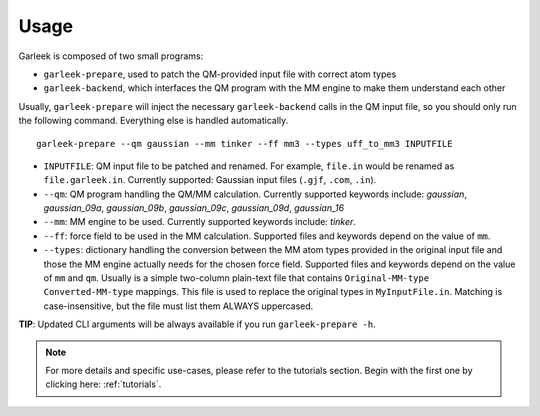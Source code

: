 Usage
=====

Garleek is composed of two small programs:

- ``garleek-prepare``, used to patch the QM-provided input file with correct atom types
- ``garleek-backend``, which interfaces the QM program with the MM engine to make them understand each other

Usually, ``garleek-prepare`` will inject the necessary ``garleek-backend`` calls in the QM input file, so you should only run the following command. Everything else is handled automatically.

::

    garleek-prepare --qm gaussian --mm tinker --ff mm3 --types uff_to_mm3 INPUTFILE


- ``INPUTFILE``: QM input file to be patched and renamed. For example, ``file.in`` would be renamed as ``file.garleek.in``. Currently supported: Gaussian input files (``.gjf``, ``.com``, ``.in``).
- ``--qm``: QM program handling the QM/MM calculation. Currently supported keywords include: *gaussian*, *gaussian_09a*, *gaussian_09b*, *gaussian_09c*, *gaussian_09d*, *gaussian_16*
- ``--mm``: MM engine to be used. Currently supported keywords include: *tinker*.
- ``--ff``: force field to be used in the MM calculation. Supported files and keywords depend on the value of ``mm``.
- ``--types``: dictionary handling the conversion between the MM atom types provided in the original input file and those the MM engine actually needs for the chosen force field. Supported files and keywords depend on the value of ``mm`` and ``qm``. Usually is a simple two-column plain-text file that contains ``Original-MM-type Converted-MM-type`` mappings. This file is used to replace the original types in ``MyInputFile.in``. Matching is case-insensitive, but the file must list them ALWAYS uppercased.

**TIP**: Updated CLI arguments will be always available if you run ``garleek-prepare -h``.


.. note::

    For more details and specific use-cases, please refer to the tutorials section. Begin with the first one by clicking here: :ref:`tutorials`.
